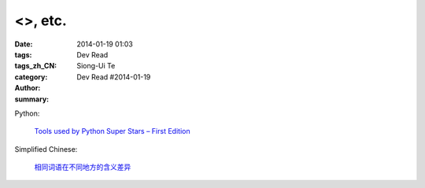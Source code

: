 <>, etc.
##################################################################################################################

:date: 2014-01-19 01:03
:tags: 
:tags_zh_CN:
:category: Dev Read
:author: Siong-Ui Te
:summary: Dev Read #2014-01-19


Python:

  `Tools used by Python Super Stars – First Edition <http://pypix.com/roundups/tools-python-super-stars/>`_


Simplified Chinese:

  `相同词语在不同地方的含义差异 <http://blog.jobbole.com/56444/>`_
